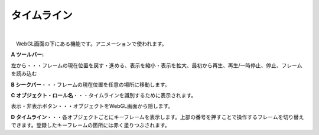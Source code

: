 .. index:: タイムライン（画面の構成）

####################################
タイムライン
####################################

.. image:: ../img/screen_timeline.png
    :align: center

|


　WebGL画面の下にある機能です。アニメーションで使われます。


**A ツールバー:**

左から・・・フレームの現在位置を戻す・進める、表示を縮小・表示を拡大、最初から再生、再生/一時停止、停止、フレームを読み込む

**B シークバー**・・・フレームの現在位置を任意の場所に移動します。

**C オブジェクト・ロール名**・・・タイムラインを識別するために表示されます。

| 表示・非表示ボタン・・・オブジェクトをWebGL画面から隠します。

**D  タイムライン**・・・各オブジェクトごとにキーフレームを表示します。上部の番号を押すことで操作するフレームを切り替えできます。登録したキーフレームの箇所には赤く塗りつぶされます。